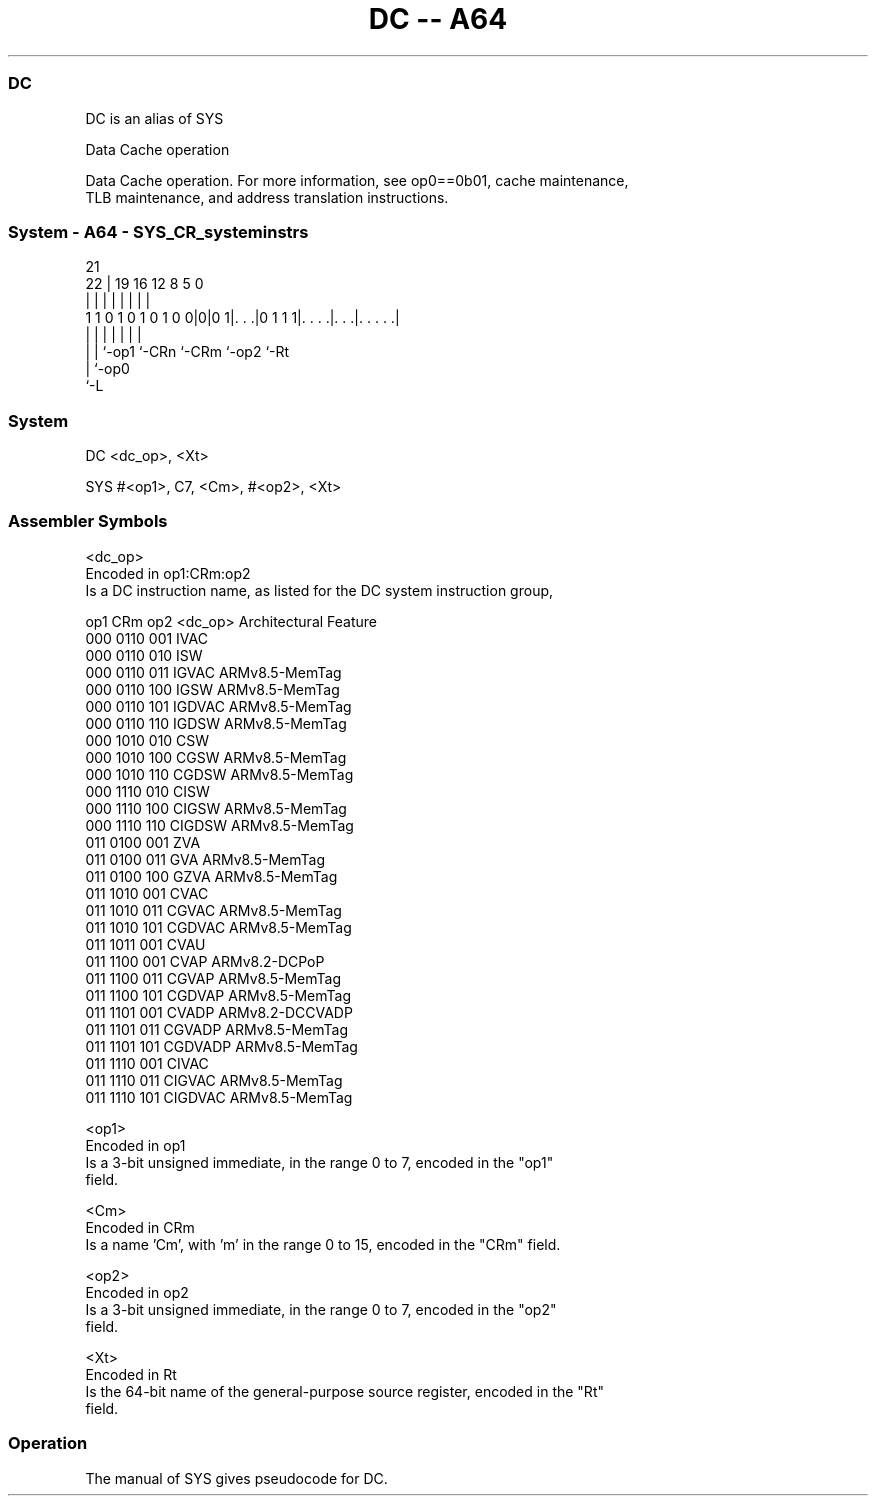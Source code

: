 .nh
.TH "DC -- A64" "7" " "  "alias" "system"
.SS DC
 DC is an alias of SYS

 Data Cache operation

 Data Cache operation. For more information, see op0==0b01, cache maintenance,
 TLB maintenance, and address translation instructions.



.SS System - A64 - SYS_CR_systeminstrs
 
                                                                   
                                                                   
                       21                                          
                     22 |  19    16      12       8     5         0
                      | |   |     |       |       |     |         |
   1 1 0 1 0 1 0 1 0 0|0|0 1|. . .|0 1 1 1|. . . .|. . .|. . . . .|
                      | |   |     |       |       |     |
                      | |   `-op1 `-CRn   `-CRm   `-op2 `-Rt
                      | `-op0
                      `-L
  
  
 
.SS System
 
 DC  <dc_op>, <Xt>
 
 SYS #<op1>, C7, <Cm>, #<op2>, <Xt>
 

.SS Assembler Symbols

 <dc_op>
  Encoded in op1:CRm:op2
  Is a DC instruction name, as listed for the DC system instruction group,

  op1 CRm  op2 <dc_op> Architectural Feature 
  000 0110 001 IVAC                          
  000 0110 010 ISW                           
  000 0110 011 IGVAC   ARMv8.5-MemTag        
  000 0110 100 IGSW    ARMv8.5-MemTag        
  000 0110 101 IGDVAC  ARMv8.5-MemTag        
  000 0110 110 IGDSW   ARMv8.5-MemTag        
  000 1010 010 CSW                           
  000 1010 100 CGSW    ARMv8.5-MemTag        
  000 1010 110 CGDSW   ARMv8.5-MemTag        
  000 1110 010 CISW                          
  000 1110 100 CIGSW   ARMv8.5-MemTag        
  000 1110 110 CIGDSW  ARMv8.5-MemTag        
  011 0100 001 ZVA                           
  011 0100 011 GVA     ARMv8.5-MemTag        
  011 0100 100 GZVA    ARMv8.5-MemTag        
  011 1010 001 CVAC                          
  011 1010 011 CGVAC   ARMv8.5-MemTag        
  011 1010 101 CGDVAC  ARMv8.5-MemTag        
  011 1011 001 CVAU                          
  011 1100 001 CVAP    ARMv8.2-DCPoP         
  011 1100 011 CGVAP   ARMv8.5-MemTag        
  011 1100 101 CGDVAP  ARMv8.5-MemTag        
  011 1101 001 CVADP   ARMv8.2-DCCVADP       
  011 1101 011 CGVADP  ARMv8.5-MemTag        
  011 1101 101 CGDVADP ARMv8.5-MemTag        
  011 1110 001 CIVAC                         
  011 1110 011 CIGVAC  ARMv8.5-MemTag        
  011 1110 101 CIGDVAC ARMv8.5-MemTag        

 <op1>
  Encoded in op1
  Is a 3-bit unsigned immediate, in the range 0 to 7, encoded in the "op1"
  field.

 <Cm>
  Encoded in CRm
  Is a name 'Cm', with 'm' in the range 0 to 15, encoded in the "CRm" field.

 <op2>
  Encoded in op2
  Is a 3-bit unsigned immediate, in the range 0 to 7, encoded in the "op2"
  field.

 <Xt>
  Encoded in Rt
  Is the 64-bit name of the general-purpose source register, encoded in the "Rt"
  field.



.SS Operation

 The manual of SYS gives pseudocode for DC.
